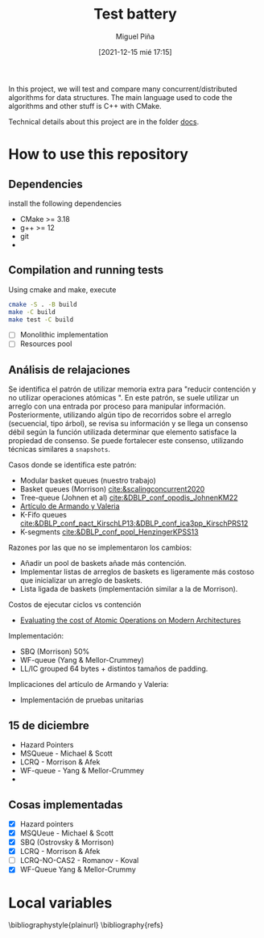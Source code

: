 #+title: Test battery
#+author: Miguel Piña
#+date: [2021-12-15 mié 17:15]

In this project, we will test and compare many concurrent/distributed algorithms
for data structures. The main language used to code the algorithms and other
stuff is C++ with CMake.

Technical details about this project are in the folder [[file:docs][docs]].

* How to use this repository

** Dependencies

   install the following dependencies

   - CMake >= 3.18
   - g++ >= 12
   - git
   -

** Compilation and running tests

   Using cmake and make, execute

   #+begin_src bash
     cmake -S . -B build
     make -C build
     make test -C build
   #+end_src

- [ ] Monolithic implementation
- [ ] Resources pool


** Análisis de relajaciones

   Se identifica el patrón de utilizar memoria extra para "reducir contención y
   no utilizar operaciones atómicas ". En este patrón, se suele utilizar un
   arreglo con una entrada por proceso para manipular
   información. Posteriormente, utilizando algún tipo de recorridos sobre el
   arreglo (secuencial, tipo árbol), se revisa su información y se llega un
   consenso débil según la función utilizada determinar que elemento satisface
   la propiedad de consenso. Se puede fortalecer este consenso, utilizando
   técnicas similares a =snapshots=.

   Casos donde se identifica este patrón:

   - Modular basket queues (nuestro trabajo)
   - Basket queues (Morrison) [[cite:&scalingconcurrent2020]]
   - Tree-queue (Johnen et al) [[cite:&DBLP_conf_opodis_JohnenKM22]]
   - [[https://dl.acm.org/doi/abs/10.1145/3583668.3594563][Artículo de Armando y Valeria]]
   - K-Fifo queues [[cite:&DBLP_conf_pact_KirschLP13;&DBLP_conf_ica3pp_KirschPRS12]]
   - K-segments [[cite:&DBLP_conf_popl_HenzingerKPSS13]]

   Razones por las que no se implementaron los cambios:

   - Añadir un pool de baskets añade más contención.
   - Implementar listas de arreglos de baskets es ligeramente más costoso que
     inicializar un arreglo de baskets.
   - Lista ligada de baskets (implementación similar a la de Morrison).

   Costos de ejecutar ciclos vs contención

   - [[https://arxiv.org/pdf/2010.09852.pdf][Evaluating the cost of Atomic Operations on Modern Architectures]]

   Implementación:

   - SBQ (Morrison) 50%
   - WF-queue (Yang & Mellor-Crummey)
   - LL/IC grouped 64 bytes + distintos tamaños de padding.

   Implicaciones del artículo de Armando y Valeria:

   - Implementación de pruebas unitarias


** 15 de diciembre

   - Hazard Pointers
   - MSQueue - Michael & Scott
   - LCRQ - Morrison & Afek
   - WF-queue - Yang & Mellor-Crummey
   -

** Cosas implementadas

   - [X] Hazard pointers
   - [X] MSQUeue - Michael & Scott
   - [X] SBQ (Ostrovsky & Morrison)
   - [X] LCRQ - Morrison & Afek
   - [ ] LCRQ-NO-CAS2 - Romanov - Koval
   - [X] WF-Queue Yang & Mellor-Crummy

* Local variables

  \bibliographystyle{plainurl}
  \bibliography{refs}

# Local variables:
# eval: (setq-local org-ref-default-bibliography "./refs.bib")
# End:
